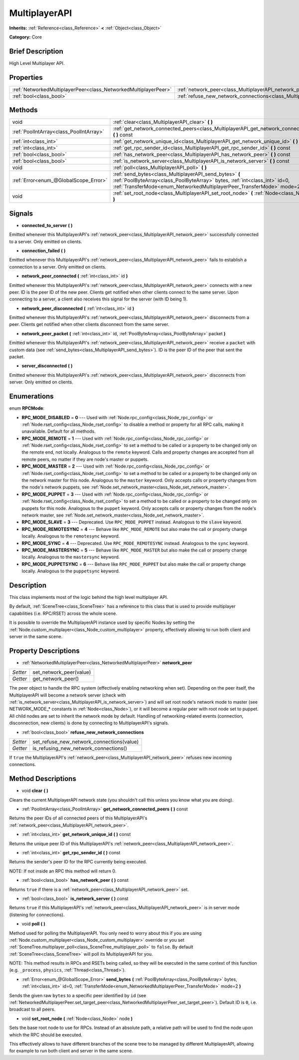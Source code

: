 .. Generated automatically by doc/tools/makerst.py in Godot's source tree.
.. DO NOT EDIT THIS FILE, but the MultiplayerAPI.xml source instead.
.. The source is found in doc/classes or modules/<name>/doc_classes.

.. _class_MultiplayerAPI:

MultiplayerAPI
==============

**Inherits:** :ref:`Reference<class_Reference>` **<** :ref:`Object<class_Object>`

**Category:** Core

Brief Description
-----------------

High Level Multiplayer API.

Properties
----------

+-----------------------------------------------------------------+--------------------------------------------------------------------------------------------+
| :ref:`NetworkedMultiplayerPeer<class_NetworkedMultiplayerPeer>` | :ref:`network_peer<class_MultiplayerAPI_network_peer>`                                     |
+-----------------------------------------------------------------+--------------------------------------------------------------------------------------------+
| :ref:`bool<class_bool>`                                         | :ref:`refuse_new_network_connections<class_MultiplayerAPI_refuse_new_network_connections>` |
+-----------------------------------------------------------------+--------------------------------------------------------------------------------------------+

Methods
-------

+------------------------------------------+--------------------------------------------------------------------------------------------------------------------------------------------------------------------------------------------------------------------+
| void                                     | :ref:`clear<class_MultiplayerAPI_clear>` **(** **)**                                                                                                                                                               |
+------------------------------------------+--------------------------------------------------------------------------------------------------------------------------------------------------------------------------------------------------------------------+
| :ref:`PoolIntArray<class_PoolIntArray>`  | :ref:`get_network_connected_peers<class_MultiplayerAPI_get_network_connected_peers>` **(** **)** const                                                                                                             |
+------------------------------------------+--------------------------------------------------------------------------------------------------------------------------------------------------------------------------------------------------------------------+
| :ref:`int<class_int>`                    | :ref:`get_network_unique_id<class_MultiplayerAPI_get_network_unique_id>` **(** **)** const                                                                                                                         |
+------------------------------------------+--------------------------------------------------------------------------------------------------------------------------------------------------------------------------------------------------------------------+
| :ref:`int<class_int>`                    | :ref:`get_rpc_sender_id<class_MultiplayerAPI_get_rpc_sender_id>` **(** **)** const                                                                                                                                 |
+------------------------------------------+--------------------------------------------------------------------------------------------------------------------------------------------------------------------------------------------------------------------+
| :ref:`bool<class_bool>`                  | :ref:`has_network_peer<class_MultiplayerAPI_has_network_peer>` **(** **)** const                                                                                                                                   |
+------------------------------------------+--------------------------------------------------------------------------------------------------------------------------------------------------------------------------------------------------------------------+
| :ref:`bool<class_bool>`                  | :ref:`is_network_server<class_MultiplayerAPI_is_network_server>` **(** **)** const                                                                                                                                 |
+------------------------------------------+--------------------------------------------------------------------------------------------------------------------------------------------------------------------------------------------------------------------+
| void                                     | :ref:`poll<class_MultiplayerAPI_poll>` **(** **)**                                                                                                                                                                 |
+------------------------------------------+--------------------------------------------------------------------------------------------------------------------------------------------------------------------------------------------------------------------+
| :ref:`Error<enum_@GlobalScope_Error>`    | :ref:`send_bytes<class_MultiplayerAPI_send_bytes>` **(** :ref:`PoolByteArray<class_PoolByteArray>` bytes, :ref:`int<class_int>` id=0, :ref:`TransferMode<enum_NetworkedMultiplayerPeer_TransferMode>` mode=2 **)** |
+------------------------------------------+--------------------------------------------------------------------------------------------------------------------------------------------------------------------------------------------------------------------+
| void                                     | :ref:`set_root_node<class_MultiplayerAPI_set_root_node>` **(** :ref:`Node<class_Node>` node **)**                                                                                                                  |
+------------------------------------------+--------------------------------------------------------------------------------------------------------------------------------------------------------------------------------------------------------------------+

Signals
-------

.. _class_MultiplayerAPI_connected_to_server:

- **connected_to_server** **(** **)**

Emitted whenever this MultiplayerAPI's :ref:`network_peer<class_MultiplayerAPI_network_peer>` successfully connected to a server. Only emitted on clients.

.. _class_MultiplayerAPI_connection_failed:

- **connection_failed** **(** **)**

Emitted whenever this MultiplayerAPI's :ref:`network_peer<class_MultiplayerAPI_network_peer>` fails to establish a connection to a server. Only emitted on clients.

.. _class_MultiplayerAPI_network_peer_connected:

- **network_peer_connected** **(** :ref:`int<class_int>` id **)**

Emitted whenever this MultiplayerAPI's :ref:`network_peer<class_MultiplayerAPI_network_peer>` connects with a new peer. ID is the peer ID of the new peer. Clients get notified when other clients connect to the same server. Upon connecting to a server, a client also receives this signal for the server (with ID being 1).

.. _class_MultiplayerAPI_network_peer_disconnected:

- **network_peer_disconnected** **(** :ref:`int<class_int>` id **)**

Emitted whenever this MultiplayerAPI's :ref:`network_peer<class_MultiplayerAPI_network_peer>` disconnects from a peer. Clients get notified when other clients disconnect from the same server.

.. _class_MultiplayerAPI_network_peer_packet:

- **network_peer_packet** **(** :ref:`int<class_int>` id, :ref:`PoolByteArray<class_PoolByteArray>` packet **)**

Emitted whenever this MultiplayerAPI's :ref:`network_peer<class_MultiplayerAPI_network_peer>` receive a ``packet`` with custom data (see :ref:`send_bytes<class_MultiplayerAPI_send_bytes>`). ID is the peer ID of the peer that sent the packet.

.. _class_MultiplayerAPI_server_disconnected:

- **server_disconnected** **(** **)**

Emitted whenever this MultiplayerAPI's :ref:`network_peer<class_MultiplayerAPI_network_peer>` disconnects from server. Only emitted on clients.

Enumerations
------------

.. _enum_MultiplayerAPI_RPCMode:

enum **RPCMode**:

- **RPC_MODE_DISABLED** = **0** --- Used with :ref:`Node.rpc_config<class_Node_rpc_config>` or :ref:`Node.rset_config<class_Node_rset_config>` to disable a method or property for all RPC calls, making it unavailable. Default for all methods.

- **RPC_MODE_REMOTE** = **1** --- Used with :ref:`Node.rpc_config<class_Node_rpc_config>` or :ref:`Node.rset_config<class_Node_rset_config>` to set a method to be called or a property to be changed only on the remote end, not locally. Analogous to the ``remote`` keyword. Calls and property changes are accepted from all remote peers, no matter if they are node's master or puppets.

- **RPC_MODE_MASTER** = **2** --- Used with :ref:`Node.rpc_config<class_Node_rpc_config>` or :ref:`Node.rset_config<class_Node_rset_config>` to set a method to be called or a property to be changed only on the network master for this node. Analogous to the ``master`` keyword. Only accepts calls or property changes from the node's network puppets, see :ref:`Node.set_network_master<class_Node_set_network_master>`.

- **RPC_MODE_PUPPET** = **3** --- Used with :ref:`Node.rpc_config<class_Node_rpc_config>` or :ref:`Node.rset_config<class_Node_rset_config>` to set a method to be called or a property to be changed only on puppets for this node. Analogous to the ``puppet`` keyword. Only accepts calls or property changes from the node's network master, see :ref:`Node.set_network_master<class_Node_set_network_master>`.

- **RPC_MODE_SLAVE** = **3** --- Deprecated. Use ``RPC_MODE_PUPPET`` instead. Analogous to the ``slave`` keyword.

- **RPC_MODE_REMOTESYNC** = **4** --- Behave like ``RPC_MODE_REMOTE`` but also make the call or property change locally. Analogous to the ``remotesync`` keyword.

- **RPC_MODE_SYNC** = **4** --- Deprecated. Use ``RPC_MODE_REMOTESYNC`` instead. Analogous to the ``sync`` keyword.

- **RPC_MODE_MASTERSYNC** = **5** --- Behave like ``RPC_MODE_MASTER`` but also make the call or property change locally. Analogous to the ``mastersync`` keyword.

- **RPC_MODE_PUPPETSYNC** = **6** --- Behave like ``RPC_MODE_PUPPET`` but also make the call or property change locally. Analogous to the ``puppetsync`` keyword.

Description
-----------

This class implements most of the logic behind the high level multiplayer API.

By default, :ref:`SceneTree<class_SceneTree>` has a reference to this class that is used to provide multiplayer capabilities (i.e. RPC/RSET) across the whole scene.

It is possible to override the MultiplayerAPI instance used by specific Nodes by setting the :ref:`Node.custom_multiplayer<class_Node_custom_multiplayer>` property, effectively allowing to run both client and server in the same scene.

Property Descriptions
---------------------

.. _class_MultiplayerAPI_network_peer:

- :ref:`NetworkedMultiplayerPeer<class_NetworkedMultiplayerPeer>` **network_peer**

+----------+-------------------------+
| *Setter* | set_network_peer(value) |
+----------+-------------------------+
| *Getter* | get_network_peer()      |
+----------+-------------------------+

The peer object to handle the RPC system (effectively enabling networking when set). Depending on the peer itself, the MultiplayerAPI will become a network server (check with :ref:`is_network_server<class_MultiplayerAPI_is_network_server>`) and will set root node's network mode to master (see NETWORK_MODE\_\* constants in :ref:`Node<class_Node>`), or it will become a regular peer with root node set to puppet. All child nodes are set to inherit the network mode by default. Handling of networking-related events (connection, disconnection, new clients) is done by connecting to MultiplayerAPI's signals.

.. _class_MultiplayerAPI_refuse_new_network_connections:

- :ref:`bool<class_bool>` **refuse_new_network_connections**

+----------+-------------------------------------------+
| *Setter* | set_refuse_new_network_connections(value) |
+----------+-------------------------------------------+
| *Getter* | is_refusing_new_network_connections()     |
+----------+-------------------------------------------+

If ``true`` the MultiplayerAPI's :ref:`network_peer<class_MultiplayerAPI_network_peer>` refuses new incoming connections.

Method Descriptions
-------------------

.. _class_MultiplayerAPI_clear:

- void **clear** **(** **)**

Clears the current MultiplayerAPI network state (you shouldn't call this unless you know what you are doing).

.. _class_MultiplayerAPI_get_network_connected_peers:

- :ref:`PoolIntArray<class_PoolIntArray>` **get_network_connected_peers** **(** **)** const

Returns the peer IDs of all connected peers of this MultiplayerAPI's :ref:`network_peer<class_MultiplayerAPI_network_peer>`.

.. _class_MultiplayerAPI_get_network_unique_id:

- :ref:`int<class_int>` **get_network_unique_id** **(** **)** const

Returns the unique peer ID of this MultiplayerAPI's :ref:`network_peer<class_MultiplayerAPI_network_peer>`.

.. _class_MultiplayerAPI_get_rpc_sender_id:

- :ref:`int<class_int>` **get_rpc_sender_id** **(** **)** const

Returns the sender's peer ID for the RPC currently being executed.

NOTE: If not inside an RPC this method will return 0.

.. _class_MultiplayerAPI_has_network_peer:

- :ref:`bool<class_bool>` **has_network_peer** **(** **)** const

Returns ``true`` if there is a :ref:`network_peer<class_MultiplayerAPI_network_peer>` set.

.. _class_MultiplayerAPI_is_network_server:

- :ref:`bool<class_bool>` **is_network_server** **(** **)** const

Returns ``true`` if this MultiplayerAPI's :ref:`network_peer<class_MultiplayerAPI_network_peer>` is in server mode (listening for connections).

.. _class_MultiplayerAPI_poll:

- void **poll** **(** **)**

Method used for polling the MultiplayerAPI. You only need to worry about this if you are using :ref:`Node.custom_multiplayer<class_Node_custom_multiplayer>` override or you set :ref:`SceneTree.multiplayer_poll<class_SceneTree_multiplayer_poll>` to ``false``. By default :ref:`SceneTree<class_SceneTree>` will poll its MultiplayerAPI for you.

NOTE: This method results in RPCs and RSETs being called, so they will be executed in the same context of this function (e.g. ``_process``, ``physics``, :ref:`Thread<class_Thread>`).

.. _class_MultiplayerAPI_send_bytes:

- :ref:`Error<enum_@GlobalScope_Error>` **send_bytes** **(** :ref:`PoolByteArray<class_PoolByteArray>` bytes, :ref:`int<class_int>` id=0, :ref:`TransferMode<enum_NetworkedMultiplayerPeer_TransferMode>` mode=2 **)**

Sends the given raw ``bytes`` to a specific peer identified by ``id`` (see :ref:`NetworkedMultiplayerPeer.set_target_peer<class_NetworkedMultiplayerPeer_set_target_peer>`). Default ID is ``0``, i.e. broadcast to all peers.

.. _class_MultiplayerAPI_set_root_node:

- void **set_root_node** **(** :ref:`Node<class_Node>` node **)**

Sets the base root node to use for RPCs. Instead of an absolute path, a relative path will be used to find the node upon which the RPC should be executed.

This effectively allows to have different branches of the scene tree to be managed by different MultiplayerAPI, allowing for example to run both client and server in the same scene.

